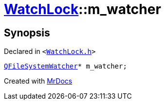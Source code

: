 [#WatchLock-m_watcher]
= xref:WatchLock.adoc[WatchLock]::m&lowbar;watcher
:relfileprefix: ../
:mrdocs:


== Synopsis

Declared in `&lt;https://github.com/PrismLauncher/PrismLauncher/blob/develop/launcher/WatchLock.h#L13[WatchLock&period;h]&gt;`

[source,cpp,subs="verbatim,replacements,macros,-callouts"]
----
xref:QFileSystemWatcher.adoc[QFileSystemWatcher]* m&lowbar;watcher;
----



[.small]#Created with https://www.mrdocs.com[MrDocs]#
